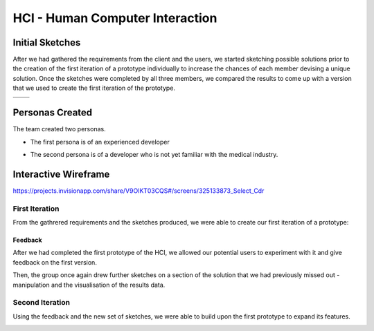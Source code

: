 HCI - Human Computer Interaction
================================

Initial Sketches
----------------
After we had gathered the requirements from the client and the users, we started sketching possible solutions prior to the creation of the first iteration of a prototype individually to increase the chances of each member devising a unique solution.
Once the sketches were completed by all three members, we compared the results to come up with a version that we used to create the first iteration of the prototype.

.. |sketch1| image:: images/exampleSketch1.jpg
.. |sketch2| image:: images/exampleSketch2.jpg
.. |sketch3| image:: images/exampleSketch3.jpg
.. |sketch4| image:: images/exampleSketch4.jpg

+-----------+-----------+
| |sketch1| | |sketch2| |
+-----------+-----------+
| |sketch3| | |sketch4| |
+-----------+-----------+

Personas Created
----------------
The team created two personas.

* The first persona is of an experienced developer

.. image:: images/persona1.jpg

* The second persona is of a developer who is not yet familiar with the medical industry.

.. image:: images/persona2.jpg

Interactive Wireframe
---------------------

https://projects.invisionapp.com/share/V9OIKT03CQS#/screens/325133873_Select_Cdr

First Iteration
~~~~~~~~~~~~~~~

From the gathrered requirements and the sketches produced, we were able to create our first iteration of a prototype:

.. image:: images/sketchToProto.png

Feedback
________

After we had completed the first prototype of the HCI, we allowed our potential users to experiment with it and give feedback on the first version.

.. image:: images/feedbackOne.png

Then, the group once again drew further sketches on a section of the solution that we had previously missed out - manipulation and the visualisation of the results data.


Second Iteration
~~~~~~~~~~~~~~~~

Using the feedback and the new set of sketches, we were able to build upon the first prototype to expand its features.

.. image:: images/firstToSecond.png
